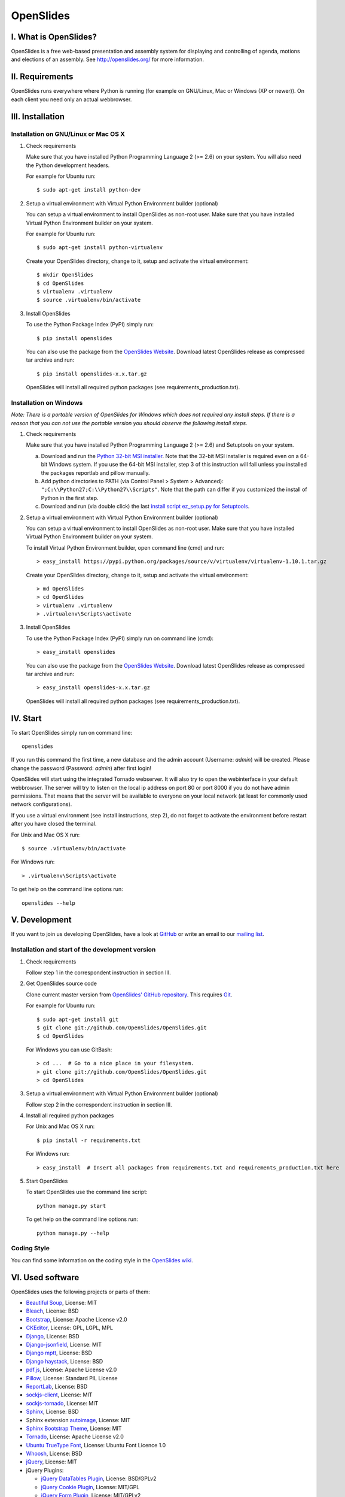 ============
 OpenSlides
============

I. What is OpenSlides?
======================

OpenSlides is a free web-based presentation and assembly system for
displaying and controlling of agenda, motions and elections of an assembly.
See http://openslides.org/ for more information.


II. Requirements
================

OpenSlides runs everywhere where Python is running (for example on
GNU/Linux, Mac or Windows (XP or newer)). On each client you need only an
actual webbrowser.


III. Installation
=================

Installation on GNU/Linux or Mac OS X
-------------------------------------

1. Check requirements

   Make sure that you have installed Python Programming Language 2 (>= 2.6)
   on your system. You will also need the Python development headers.

   For example for Ubuntu run::

       $ sudo apt-get install python-dev

2. Setup a virtual environment with Virtual Python Environment builder
   (optional)

   You can setup a virtual environment to install OpenSlides as non-root
   user. Make sure that you have installed Virtual Python Environment
   builder on your system.

   For example for Ubuntu run::

       $ sudo apt-get install python-virtualenv

   Create your OpenSlides directory, change to it, setup and activate the
   virtual environment::

       $ mkdir OpenSlides
       $ cd OpenSlides
       $ virtualenv .virtualenv
       $ source .virtualenv/bin/activate

3. Install OpenSlides

   To use the Python Package Index (PyPI) simply run::

       $ pip install openslides

   You can also use the package from the `OpenSlides Website
   <http://openslides.org/download/>`_. Download latest OpenSlides release
   as compressed tar archive and run::

       $ pip install openslides-x.x.tar.gz

   OpenSlides will install all required python packages (see
   requirements_production.txt).


Installation on Windows
-----------------------

*Note: There is a portable version of OpenSlides for Windows which does not
required any install steps. If there is a reason that you can not use the
portable version you should observe the following install steps.*

1. Check requirements

   Make sure that you have installed Python Programming Language 2 (>= 2.6)
   and Setuptools on your system.

   a. Download and run the `Python 32-bit MSI installer
      <http://www.python.org/ftp/python/2.7.5/python-2.7.5.msi>`_. Note
      that the 32-bit MSI installer is required even on a 64-bit Windows
      system. If you use the 64-bit MSI installer, step 3 of this
      instruction will fail unless you installed the packages reportlab and
      pillow manually.

   b. Add python directories to PATH (via Control Panel > System >
      Advanced): ``";C:\\Python27;C:\\Python27\\Scripts"``. Note that the path
      can differ if you customized the install of Python in the first step.

   c. Download and run (via double click) the last `install script
      ez_setup.py for Setuptools
      <https://pypi.python.org/pypi/setuptools/#windows>`_.

2. Setup a virtual environment with Virtual Python Environment builder
   (optional)

   You can setup a virtual environment to install OpenSlides as non-root
   user. Make sure that you have installed Virtual Python Environment
   builder on your system.

   To install Virtual Python Environment builder, open command line (cmd)
   and run::

       > easy_install https://pypi.python.org/packages/source/v/virtualenv/virtualenv-1.10.1.tar.gz

   Create your OpenSlides directory, change to it, setup and activate the
   virtual environment::

       > md OpenSlides
       > cd OpenSlides
       > virtualenv .virtualenv
       > .virtualenv\Scripts\activate

3. Install OpenSlides

   To use the Python Package Index (PyPI) simply run on command line (cmd)::

       > easy_install openslides

   You can also use the package from the `OpenSlides Website
   <http://openslides.org/download/>`_. Download latest OpenSlides release
   as compressed tar archive and run::

       > easy_install openslides-x.x.tar.gz

   OpenSlides will install all required python packages (see
   requirements_production.txt).


IV. Start
=========

To start OpenSlides simply run on command line::

    openslides

If you run this command the first time, a new database and the admin account
(Username: `admin`) will be created. Please change the password (Password:
`admin`) after first login!

OpenSlides will start using the integrated Tornado webserver. It will also
try to open the webinterface in your default webbrowser. The server will
try to listen on the local ip address on port 80 or port 8000 if you do not
have admin permissions. That means that the server will be available to
everyone on your local network (at least for commonly used network
configurations).

If you use a virtual environment (see install instructions, step 2), do not
forget to activate the environment before restart after you have closed the
terminal.

For Unix and Mac OS X run::

    $ source .virtualenv/bin/activate

For Windows run::

    > .virtualenv\Scripts\activate

To get help on the command line options run::

    openslides --help


V. Development
==============

If you want to join us developing OpenSlides, have a look at `GitHub
<https://github.com/OpenSlides/OpenSlides/>`_ or write an email to our
`mailing list <http://openslides.org/contact/>`_.


Installation and start of the development version
-------------------------------------------------

1. Check requirements

   Follow step 1 in the correspondent instruction in section III.

2. Get OpenSlides source code

   Clone current master version from `OpenSlides' GitHub repository
   <https://github.com/OpenSlides/OpenSlides>`_. This requires `Git
   <http://git-scm.com/>`_.

   For example for Ubuntu run::

       $ sudo apt-get install git
       $ git clone git://github.com/OpenSlides/OpenSlides.git
       $ cd OpenSlides

   For Windows you can use GitBash::

       > cd ...  # Go to a nice place in your filesystem.
       > git clone git://github.com/OpenSlides/OpenSlides.git
       > cd OpenSlides

3. Setup a virtual environment with Virtual Python Environment builder (optional)

   Follow step 2 in the correspondent instruction in section III.

4. Install all required python packages

   For Unix and Mac OS X run::

       $ pip install -r requirements.txt

   For Windows run::

       > easy_install  # Insert all packages from requirements.txt and requirements_production.txt here

5. Start OpenSlides

   To start OpenSlides use the command line script::

       python manage.py start

   To get help on the command line options run::

       python manage.py --help


Coding Style
------------

You can find some information on the coding style in the `OpenSlides wiki
<https://github.com/OpenSlides/OpenSlides/wiki/De%3ACode-Richtlinien-f%C3%BCr
-Openslides>`_.


VI. Used software
=================

OpenSlides uses the following projects or parts of them:

* `Beautiful Soup <http://www.crummy.com/software/BeautifulSoup/>`_,
  License: MIT

* `Bleach <https://github.com/jsocol/bleach/>`_, License: BSD

* `Bootstrap <http://getbootstrap.com/2.3.2/>`_, License: Apache
  License v2.0

* `CKEditor <http://ckeditor.com>`_, License: GPL, LGPL, MPL

* `Django <https://www.djangoproject.com>`_, License: BSD

* `Django-jsonfield <https://github.com/bradjasper/django-jsonfield>`_,
  License: MIT

* `Django mptt <https://github.com/django-mptt/django-mptt/>`_, License: BSD

* `Django haystack <http://haystacksearch.org>`_, License: BSD

* `pdf.js <http://mozilla.github.io/pdf.js/>`_, License: Apache License v2.0

* `Pillow <https://github.com/python-imaging/Pillow/>`_, License: Standard
  PIL License

* `ReportLab <http://www.reportlab.com/software/opensource/rl-toolkit/>`_,
  License: BSD

* `sockjs-client <https://github.com/sockjs/sockjs-client>`_,
  License: MIT

* `sockjs-tornado <https://github.com/mrjoes/sockjs-tornado>`_,
  License: MIT

* `Sphinx <http://sphinx-doc.org/>`_, License: BSD

* Sphinx extension `autoimage <https://gist.github.com/kroger/3856821/>`_, License: MIT

* `Sphinx Bootstrap Theme
  <http://ryan-roemer.github.io/sphinx-bootstrap-theme/>`_, License: MIT

* `Tornado <http://www.tornadoweb.org/en/stable/>`_, License: Apache
  License v2.0

* `Ubuntu TrueType Font <http://font.ubuntu.com>`_, License: Ubuntu Font
  Licence 1.0

* `Whoosh <https://bitbucket.org/mchaput/whoosh/wiki/Home/>`_, License: BSD

* `jQuery <http://www.jquery.com>`_, License: MIT

* jQuery Plugins:

  - `jQuery DataTables Plugin <http://www.datatables.net>`_, License:
    BSD/GPLv2

  - `jQuery Cookie Plugin <https://github.com/carhartl/jquery-cookie/>`_,
    License: MIT/GPL

  - `jQuery Form Plugin <http://malsup.com/jquery/form/>`_, License: MIT/GPLv2

  - `jQuery Once Plugin <http://plugins.jquery.com/once/>`_, License: MIT/GPL

  - `jQuery Templating Plugin
    <https://github.com/BorisMoore/jquery-tmpl/>`_, License: MIT/GPLv2

  - `jQuery bsmSelect <https://github.com/vicb/bsmSelect/>`_, License:
    MIT/GPLv2

* `jQuery UI <http://jqueryui.com>`_ with custom ui components: core,
  widget, mouse, sortable, datepicker, slider and css theme 'smoothness',
  License: MIT

* jQuery UI AddOns:

  - `jQuery UI Nested Sortable
    <https://github.com/mjsarfatti/nestedSortable/>`_, License: MIT

  - `jQuery UI Slider Access
    <http://trentrichardson.com/examples/jQuery-SliderAccess/>`_, License:
    MIT/GPLv2

  - `jQuery timepicker addon
    <http://trentrichardson.com/examples/timepicker/>`_, License: MIT/GPLv2


VII. License and authors
========================

OpenSlides is Free/Libre Open Source Software (FLOSS), and distributed under
the MIT License, see LICENSE file. The authors of OpenSlides are mentioned
in the AUTHORS file.
